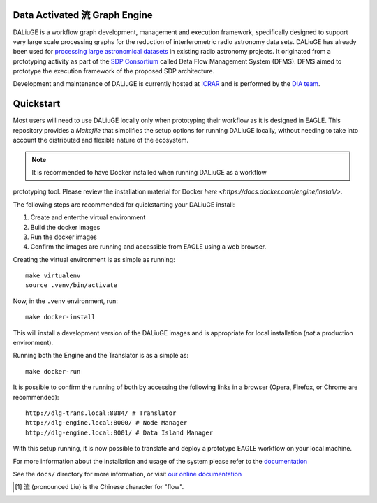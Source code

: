 Data Activated 流 Graph Engine
==============================

.. image:: https://github.com/ICRAR/daliuge/actions/workflows/run-unit-tests.yml/badge.svg?branch=master
   :target: https://github.com/ICRAR/daliuge/actions/workflows/run-unit-tests.yml

.. image:: https://coveralls.io/repos/github/ICRAR/daliuge/badge.svg?branch=master
    :target: https://coveralls.io/github/ICRAR/daliuge?branch=master

.. image:: https://github.com/ICRAR/daliuge/actions/workflows/create-palettes.yml/badge.svg?branch=master
   :target: https://github.com/ICRAR/daliuge/actions/workflows/create-palettes.yml

.. image:: https://img.shields.io/badge/code%20style-black-000000.svg
   :target: https://github.com/psf/black

.. image:: https://readthedocs.org/projects/daliuge/badge/?version=latest
    :target: https://daliuge.readthedocs.io/en/latest/?badge=latest
    :alt: Documentation Status

.. image:: https://img.shields.io/badge/License-LGPL_v2-blue.svg
    :target: https://www.gnu.org/licenses/lgpl-2.1
    :alt: License: LGPL v2.1
.. image:: https://img.shields.io/badge/ascl-1912.004-blue.svg?colorB=262255
     :target: https://ascl.net/1912.004
     :alt: ascl:1912.004

|daliuge|
is a workflow graph development, management and execution framework, specifically designed to support very large
scale processing graphs for the reduction of interferometric radio astronomy data sets.
|daliuge| has already been used for `processing large astronomical datasets 
<https://arxiv.org/abs/1702.07617>`_ in existing radio astronomy projects.
It originated from a prototyping activity as part of the `SDP Consortium
<https://www.skatelescope.org/sdp/>`_ called Data Flow Management System (DFMS). DFMS aimed to 
prototype the execution framework of the proposed SDP architecture.

Development and maintenance of |daliuge| is currently hosted at ICRAR_
and is performed by the `DIA team <http://www.icrar.org/our-research/data-intensive-astronomy/>`_.

Quickstart
==========

Most users will need to use DALiuGE locally only when prototyping their workflow as it 
is designed in EAGLE. This repository provides a `Makefile` that simplifies the setup
options for running DALiuGE locally, without needing to take into account the distributed 
and flexible nature of the ecosystem. 

.. note:: It is recommended to have Docker installed when running DALiuGE as a workflow 
prototyping tool. Please review the installation material for Docker `here <https://docs.docker.com/engine/install/>`.  

The following steps are recommended for quickstarting your DALiuGE install: 

1. Create and enterthe virtual environment
2. Build the docker images
3. Run the docker images
4. Confirm the images are running and accessible from EAGLE using a web browser. 

Creating the virtual environment is as simple as running:: 

    make virtualenv
    source .venv/bin/activate 

Now, in the ``.venv`` environment, run:: 

    make docker-install 

This will install a development version of the DALiuGE images and is appropriate for local
installation (*not* a production environment). 

Running both the Engine and the Translator is as a simple as:: 

    make docker-run

It is possible to confirm the running of both by accessing the following links in a browser
(Opera, Firefox, or Chrome are recommended):: 

    http://dlg-trans.local:8084/ # Translator
    http://dlg-engine.local:8000/ # Node Manager 
    http://dlg-engine.local:8001/ # Data Island Manager


With this setup running, it is now possible to translate and deploy a prototype EAGLE workflow
on your local machine. 

For more information about the installation and usage of the system please refer to the `documentation <https://daliuge.readthedocs.io>`_


See the ``docs/`` directory for more information, or visit `our online
documentation <https://daliuge.readthedocs.io/>`_


.. |daliuge| replace:: DALiuGE
.. _ICRAR: http://www.icrar.org
.. [#f1] 流 (pronounced Liu) is the Chinese character for "flow".
